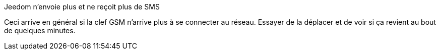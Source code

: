 [panel,primary]
.Jeedom n'envoie plus et ne reçoit plus de SMS
--
Ceci arrive en général si la clef GSM n'arrive plus à se connecter au réseau. Essayer de la déplacer et de voir si ça revient au bout de quelques minutes.
--
